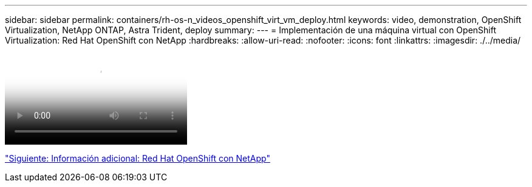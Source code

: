 ---
sidebar: sidebar 
permalink: containers/rh-os-n_videos_openshift_virt_vm_deploy.html 
keywords: video, demonstration, OpenShift Virtualization, NetApp ONTAP, Astra Trident, deploy 
summary:  
---
= Implementación de una máquina virtual con OpenShift Virtualization: Red Hat OpenShift con NetApp
:hardbreaks:
:allow-uri-read: 
:nofooter: 
:icons: font
:linkattrs: 
:imagesdir: ./../media/


video::rh-os-n_use_cases_openshift_virt_vm_deploy.mp4[Deploying a Virtual Machine with OpenShift Virtualization - Red Hat OpenShift with NetApp]
link:rh-os-n_additional_information.html["Siguiente: Información adicional: Red Hat OpenShift con NetApp"]

